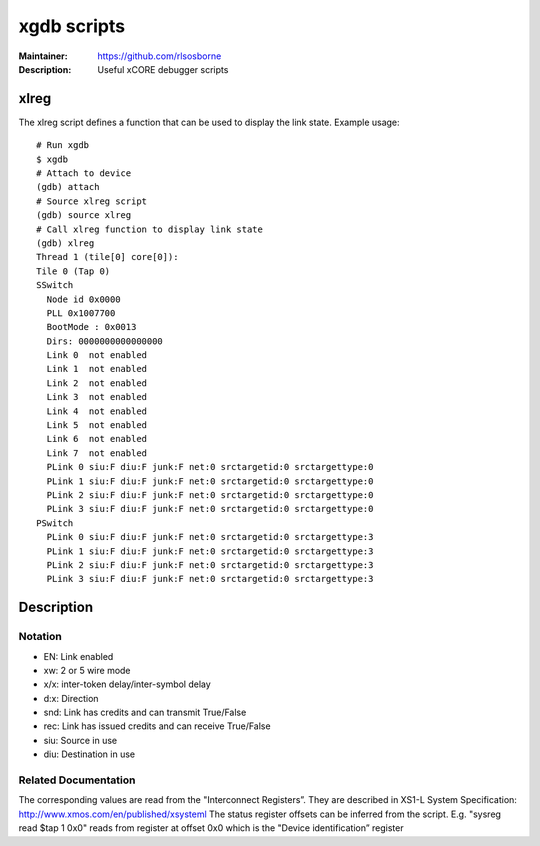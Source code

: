 ============
xgdb scripts
============

:Maintainer: https://github.com/rlsosborne
:Description: Useful xCORE debugger scripts

xlreg
=====

The xlreg script defines a function that can be used to display the link state.
Example usage::

  # Run xgdb
  $ xgdb
  # Attach to device
  (gdb) attach
  # Source xlreg script
  (gdb) source xlreg
  # Call xlreg function to display link state
  (gdb) xlreg
  Thread 1 (tile[0] core[0]):
  Tile 0 (Tap 0)
  SSwitch
    Node id 0x0000
    PLL 0x1007700
    BootMode : 0x0013
    Dirs: 0000000000000000
    Link 0  not enabled
    Link 1  not enabled
    Link 2  not enabled
    Link 3  not enabled
    Link 4  not enabled
    Link 5  not enabled
    Link 6  not enabled
    Link 7  not enabled
    PLink 0 siu:F diu:F junk:F net:0 srctargetid:0 srctargettype:0
    PLink 1 siu:F diu:F junk:F net:0 srctargetid:0 srctargettype:0
    PLink 2 siu:F diu:F junk:F net:0 srctargetid:0 srctargettype:0
    PLink 3 siu:F diu:F junk:F net:0 srctargetid:0 srctargettype:0
  PSwitch
    PLink 0 siu:F diu:F junk:F net:0 srctargetid:0 srctargettype:3
    PLink 1 siu:F diu:F junk:F net:0 srctargetid:0 srctargettype:3
    PLink 2 siu:F diu:F junk:F net:0 srctargetid:0 srctargettype:3
    PLink 3 siu:F diu:F junk:F net:0 srctargetid:0 srctargettype:3
 
Description
===========

Notation
--------
* EN: Link enabled
* xw: 2 or 5 wire mode
* x/x: inter-token delay/inter-symbol delay
* d:x: Direction 
* snd: Link has credits and can transmit True/False
* rec: Link has issued credits and can receive True/False
* siu: Source in use
* diu: Destination in use

Related Documentation
---------------------
The corresponding values are read from the "Interconnect Registers”.
They are described in XS1-L System Specification: http://www.xmos.com/en/published/xsysteml
The status register offsets can be inferred from the script. E.g. "sysreg read $tap 1 0x0"
reads from register at offset 0x0 which is the "Device identification”  register

